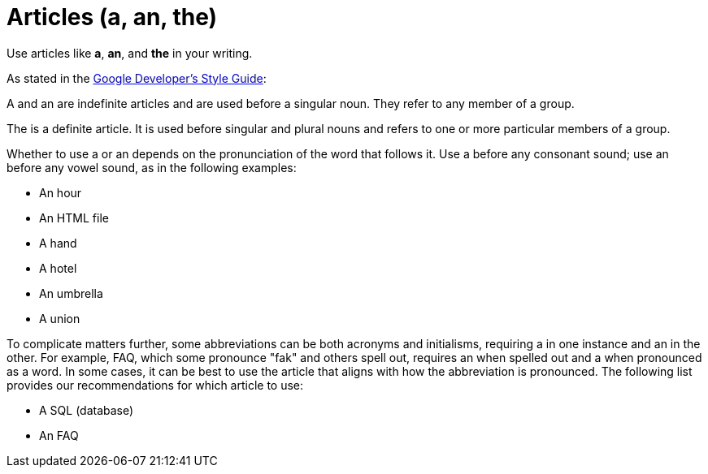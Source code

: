 = Articles (a, an, the)

Use articles like *a*, *an*, and *the* in your writing. 

As stated in the https://developers.google.com/style/articles[Google Developer's Style Guide^]: 

====
A and an are indefinite articles and are used before a singular noun. They refer to any member of a group.

The is a definite article. It is used before singular and plural nouns and refers to one or more particular members of a group.

Whether to use a or an depends on the pronunciation of the word that follows it. Use a before any consonant sound; use an before any vowel sound, as in the following examples:

* An hour
* An HTML file
* A hand
* A hotel
* An umbrella
* A union

To complicate matters further, some abbreviations can be both acronyms and initialisms, requiring a in one instance and an in the other. For example, FAQ, which some pronounce "fak" and others spell out, requires an when spelled out and a when pronounced as a word. In some cases, it can be best to use the article that aligns with how the abbreviation is pronounced. The following list provides our recommendations for which article to use:

* A SQL (database)
* An FAQ
====